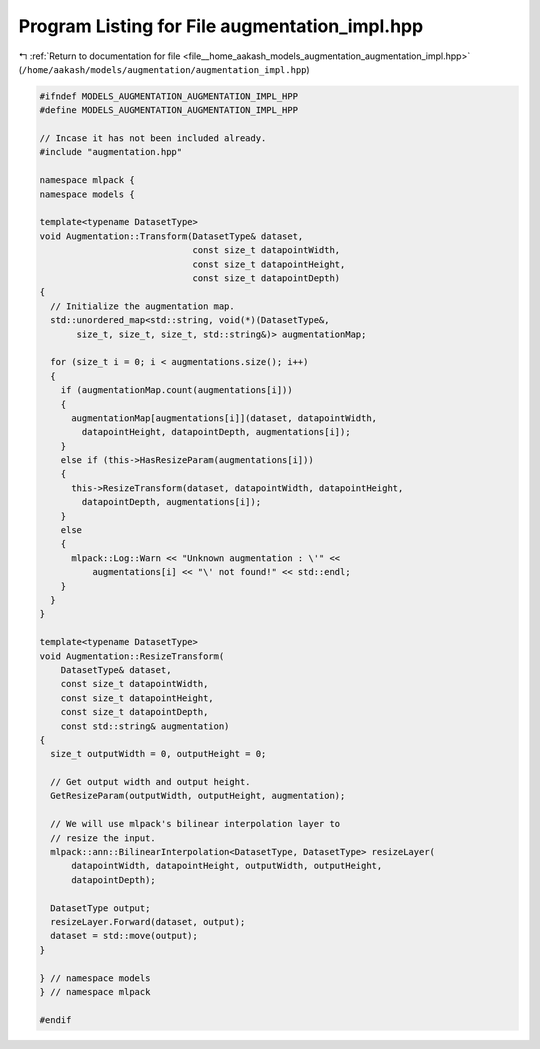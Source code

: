 
.. _program_listing_file__home_aakash_models_augmentation_augmentation_impl.hpp:

Program Listing for File augmentation_impl.hpp
==============================================

|exhale_lsh| :ref:`Return to documentation for file <file__home_aakash_models_augmentation_augmentation_impl.hpp>` (``/home/aakash/models/augmentation/augmentation_impl.hpp``)

.. |exhale_lsh| unicode:: U+021B0 .. UPWARDS ARROW WITH TIP LEFTWARDS

.. code-block:: cpp

   
   #ifndef MODELS_AUGMENTATION_AUGMENTATION_IMPL_HPP
   #define MODELS_AUGMENTATION_AUGMENTATION_IMPL_HPP
   
   // Incase it has not been included already.
   #include "augmentation.hpp"
   
   namespace mlpack {
   namespace models {
   
   template<typename DatasetType>
   void Augmentation::Transform(DatasetType& dataset,
                                const size_t datapointWidth,
                                const size_t datapointHeight,
                                const size_t datapointDepth)
   {
     // Initialize the augmentation map.
     std::unordered_map<std::string, void(*)(DatasetType&,
          size_t, size_t, size_t, std::string&)> augmentationMap;
   
     for (size_t i = 0; i < augmentations.size(); i++)
     {
       if (augmentationMap.count(augmentations[i]))
       {
         augmentationMap[augmentations[i]](dataset, datapointWidth,
           datapointHeight, datapointDepth, augmentations[i]);
       }
       else if (this->HasResizeParam(augmentations[i]))
       {
         this->ResizeTransform(dataset, datapointWidth, datapointHeight,
           datapointDepth, augmentations[i]);
       }
       else
       {
         mlpack::Log::Warn << "Unknown augmentation : \'" <<
             augmentations[i] << "\' not found!" << std::endl;
       }
     }
   }
   
   template<typename DatasetType>
   void Augmentation::ResizeTransform(
       DatasetType& dataset,
       const size_t datapointWidth,
       const size_t datapointHeight,
       const size_t datapointDepth,
       const std::string& augmentation)
   {
     size_t outputWidth = 0, outputHeight = 0;
   
     // Get output width and output height.
     GetResizeParam(outputWidth, outputHeight, augmentation);
   
     // We will use mlpack's bilinear interpolation layer to
     // resize the input.
     mlpack::ann::BilinearInterpolation<DatasetType, DatasetType> resizeLayer(
         datapointWidth, datapointHeight, outputWidth, outputHeight,
         datapointDepth);
   
     DatasetType output;
     resizeLayer.Forward(dataset, output);
     dataset = std::move(output);
   }
   
   } // namespace models
   } // namespace mlpack
   
   #endif
